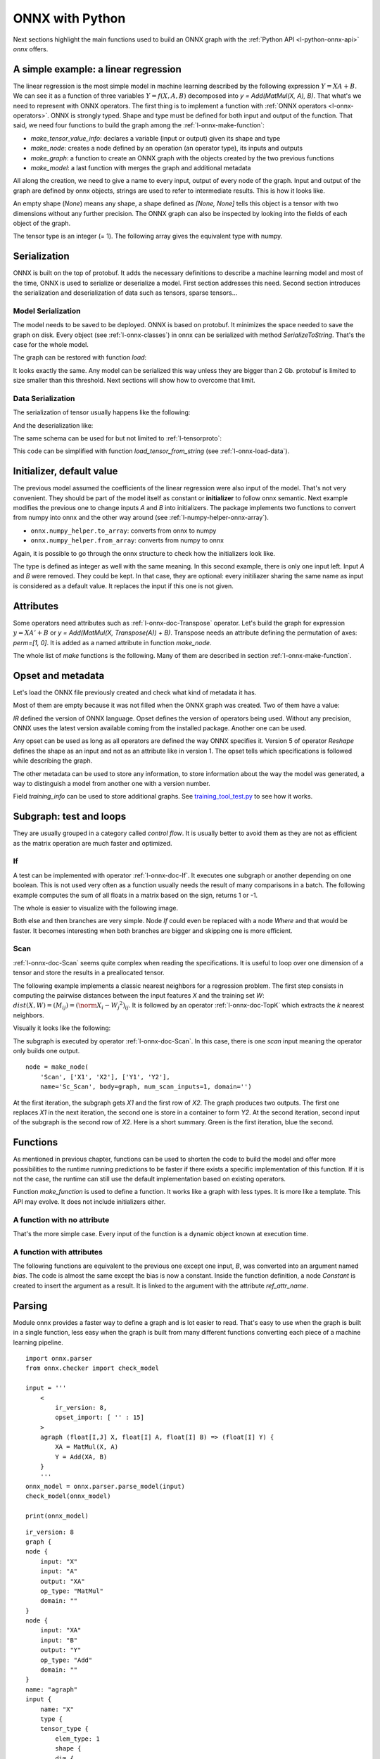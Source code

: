 
================
ONNX with Python
================

Next sections highlight the main functions used to build
an ONNX graph with the :ref:`Python API <l-python-onnx-api>`
*onnx* offers.

.. _l-onnx-linear-regression-onnx-api:

A simple example: a linear regression
=====================================

The linear regression is the most simple model
in machine learning described by the following expression
:math:`Y = XA + B`. We can see it as a function of three
variables :math:`Y = f(X, A, B)` decomposed into
`y = Add(MatMul(X, A), B)`. That what's we need to represent
with ONNX operators. The first thing is to implement a function
with :ref:`ONNX operators <l-onnx-operators>`.
ONNX is strongly typed. Shape and type must be defined for both
input and output of the function. That said, we need four functions
to build the graph among the :ref:`l-onnx-make-function`:

* `make_tensor_value_info`: declares a variable (input or output)
  given its shape and type
* `make_node`: creates a node defined by an operation
  (an operator type), its inputs and outputs
* `make_graph`: a function to create an ONNX graph with
  the objects created by the two previous functions
* `make_model`: a last function with merges the graph and
  additional metadata

All along the creation, we need to give a name to every input,
output of every node of the graph. Input and output of the graph
are defined by onnx objects, strings are used to refer to
intermediate results. This is how it looks like.

.. exec_code::

    # imports

    from onnx import TensorProto
    from onnx.helper import (
        make_model, make_node, make_graph,
        make_tensor_value_info)
    from onnx.checker import check_model

    # inputs

    # 'X' is the name, TensorProto.FLOAT the type, [None, None] the shape
    X = make_tensor_value_info('X', TensorProto.FLOAT, [None, None])
    A = make_tensor_value_info('A', TensorProto.FLOAT, [None, None])
    B = make_tensor_value_info('B', TensorProto.FLOAT, [None, None])

    # outputs, the shape is left undefined

    Y = make_tensor_value_info('Y', TensorProto.FLOAT, [None])

    # nodes

    # It creates a node defined by the operator type MatMul,
    # 'X', 'A' are the inputs of the node, 'XA' the output.
    node1 = make_node('MatMul', ['X', 'A'], ['XA'])
    node2 = make_node('Add', ['XA', 'B'], ['Y'])

    # from nodes to graph
    # the graph is built from the list of nodes, the list of inputs,
    # the list of outputs and a name.

    graph = make_graph([node1, node2],  # nodes
                        'lr',  # a name
                        [X, A, B],  # inputs
                        [Y])  # outputs

    # onnx graph
    # there is no metadata in this case.

    onnx_model = make_model(graph)

    # Let's check the model is consistent,
    # this function is described in section
    # Checker and Shape Inference.
    check_model(onnx_model)

    # the work is done, let's display it...
    print(onnx_model)

.. image:: images/dot_linreg.png

An empty shape (`None`) means any shape, a shape defined as `[None, None]`
tells this object is a tensor with two dimensions without any further precision.
The ONNX graph can also be inspected by looking into the fields
of each object of the graph.

.. exec_code::

    from onnx import TensorProto
    from onnx.helper import (
        make_model, make_node, make_graph,
        make_tensor_value_info)
    from onnx.checker import check_model

    def shape2tuple(shape):
        return tuple(getattr(d, 'dim_value', 0) for d in shape.dim)

    X = make_tensor_value_info('X', TensorProto.FLOAT, [None, None])
    A = make_tensor_value_info('A', TensorProto.FLOAT, [None, None])
    B = make_tensor_value_info('B', TensorProto.FLOAT, [None, None])
    Y = make_tensor_value_info('Y', TensorProto.FLOAT, [None])
    node1 = make_node('MatMul', ['X', 'A'], ['XA'])
    node2 = make_node('Add', ['XA', 'B'], ['Y'])
    graph = make_graph([node1, node2], 'lr', [X, A, B], [Y])
    onnx_model = make_model(graph)
    check_model(onnx_model)

    # the list of inputs
    print('** inputs **')
    print(onnx_model.graph.input)

    # in a more nicely format
    print('** inputs **')
    for obj in onnx_model.graph.input:
        print("name=%r dtype=%r shape=%r" % (
            obj.name, obj.type.tensor_type.elem_type,
            shape2tuple(obj.type.tensor_type.shape)))

    # the list of outputs
    print('** outputs **')
    print(onnx_model.graph.output)

    # in a more nicely format
    print('** outputs **')
    for obj in onnx_model.graph.output:
        print("name=%r dtype=%r shape=%r" % (
            obj.name, obj.type.tensor_type.elem_type,
            shape2tuple(obj.type.tensor_type.shape)))

    # the list of nodes
    print('** nodes **')
    print(onnx_model.graph.node)

    # in a more nicely format
    print('** nodes **')
    for node in onnx_model.graph.node:
        print("name=%r type=%r input=%r output=%r" % (
            node.name, node.op_type, node.input, node.output))

The tensor type is an integer (= 1). The following array gives the
equivalent type with numpy.

.. exec_code::

    import pprint
    from onnx.mapping import TENSOR_TYPE_TO_NP_TYPE

    pprint.pprint(TENSOR_TYPE_TO_NP_TYPE)

Serialization
=============

ONNX is built on the top of protobuf. It adds the necessary definitions
to describe a machine learning model and most of the time, ONNX is used
to serialize or deserialize a model. First section addresses this need.
Second section introduces the serialization and deserialization of
data such as tensors, sparse tensors...

Model Serialization
+++++++++++++++++++

The model needs to be saved to be deployed.
ONNX is based on protobuf. It minimizes the space needed
to save the graph on disk. Every object (see :ref:`l-onnx-classes`)
in onnx can be serialized with method `SerializeToString`. That's
the case for the whole model.

.. exec_code::

    from onnx import TensorProto
    from onnx.helper import (
        make_model, make_node, make_graph,
        make_tensor_value_info)
    from onnx.checker import check_model

    def shape2tuple(shape):
        return tuple(getattr(d, 'dim_value', 0) for d in shape.dim)

    X = make_tensor_value_info('X', TensorProto.FLOAT, [None, None])
    A = make_tensor_value_info('A', TensorProto.FLOAT, [None, None])
    B = make_tensor_value_info('B', TensorProto.FLOAT, [None, None])
    Y = make_tensor_value_info('Y', TensorProto.FLOAT, [None])
    node1 = make_node('MatMul', ['X', 'A'], ['XA'])
    node2 = make_node('Add', ['XA', 'B'], ['Y'])
    graph = make_graph([node1, node2], 'lr', [X, A, B], [Y])
    onnx_model = make_model(graph)
    check_model(onnx_model)

    # The serialization
    with open("linear_regression.onnx", "wb") as f:
        f.write(onnx_model.SerializeToString())

    # display
    print(onnx_model)

The graph can be restored with function `load`:

.. exec_code::

    from onnx import load

    with open("linear_regression.onnx", "rb") as f:
        onnx_model = load(f)

    # display
    print(onnx_model)

It looks exactly the same. Any model can be serialized this way
unless they are bigger than 2 Gb. protobuf is limited to size
smaller than this threshold. Next sections will show how to
overcome that limit.

Data Serialization
++++++++++++++++++

The serialization of tensor usually happens like the following:

.. exec_code::

    import numpy
    from onnx.numpy_helper import from_array

    numpy_tensor = numpy.array([0, 1, 4, 5, 3], dtype=numpy.float32)
    print(type(numpy_tensor))

    onnx_tensor = from_array(numpy_tensor)
    print(type(onnx_tensor))

    serialized_tensor = onnx_tensor.SerializeToString()
    print(type(serialized_tensor))

    with open("saved_tensor.pb", "wb") as f:
        f.write(serialized_tensor)

And the deserialization like:

.. exec_code::

    from onnx import TensorProto
    from onnx.numpy_helper import to_array

    with open("saved_tensor.pb", "rb") as f:
        serialized_tensor = f.read()
    print(type(serialized_tensor))

    onnx_tensor = TensorProto()
    onnx_tensor.ParseFromString(serialized_tensor)
    print(type(onnx_tensor))

    numpy_tensor = to_array(onnx_tensor)
    print(numpy_tensor)

The same schema can be used for but not limited to :ref:`l-tensorproto`:

.. exec_code::

    import onnx
    import pprint
    pprint.pprint([p for p in dir(onnx)
                   if p.endswith('Proto') and p[0] != '_'])

This code can be simplified with function *load_tensor_from_string*
(see :ref:`l-onnx-load-data`).

.. exec_code::

    from onnx import load_tensor_from_string

    with open("saved_tensor.pb", "rb") as f:
        serialized = f.read()
    proto = load_tensor_from_string(serialized)
    print(type(proto))

.. _l-onnx-linear-regression-onnx-api-init:

Initializer, default value
==========================

The previous model assumed the coefficients of the linear regression
were also input of the model. That's not very convenient. They should be
part of the model itself as constant or **initializer** to follow
onnx semantic. Next example modifies the previous one to change inputs
`A` and `B` into initializers. The package implements two functions to
convert from numpy into onnx and the other way around
(see :ref:`l-numpy-helper-onnx-array`).

* ``onnx.numpy_helper.to_array``: converts from onnx to numpy
* ``onnx.numpy_helper.from_array``: converts from numpy to onnx

.. exec_code::

    import numpy
    from onnx import numpy_helper, TensorProto
    from onnx.helper import (
        make_model, make_node, make_graph,
        make_tensor_value_info)
    from onnx.checker import check_model

    # initializers
    value = numpy.array([0.5, -0.6], dtype=numpy.float32)
    A = numpy_helper.from_array(value, name='A')

    value = numpy.array([0.4], dtype=numpy.float32)
    C = numpy_helper.from_array(value, name='C')

    # the part which does not change
    X = make_tensor_value_info('X', TensorProto.FLOAT, [None, None])
    Y = make_tensor_value_info('Y', TensorProto.FLOAT, [None])
    node1 = make_node('MatMul', ['X', 'A'], ['AX'])
    node2 = make_node('Add', ['AX', 'C'], ['Y'])
    graph = make_graph([node1, node2], 'lr', [X], [Y], [A, C])
    onnx_model = make_model(graph)
    check_model(onnx_model)

    print(onnx_model)

.. image:: images/dot_linreg2.png

Again, it is possible to go through the onnx structure to check
how the initializers look like.

.. exec_code::

    import numpy
    from onnx import numpy_helper, TensorProto
    from onnx.helper import (
        make_model, make_node, make_graph,
        make_tensor_value_info)
    from onnx.checker import check_model

    # initializers
    value = numpy.array([0.5, -0.6], dtype=numpy.float32)
    A = numpy_helper.from_array(value, name='A')

    value = numpy.array([0.4], dtype=numpy.float32)
    C = numpy_helper.from_array(value, name='C')

    # the part which does not change
    X = make_tensor_value_info('X', TensorProto.FLOAT, [None, None])
    Y = make_tensor_value_info('Y', TensorProto.FLOAT, [None])
    node1 = make_node('MatMul', ['X', 'A'], ['AX'])
    node2 = make_node('Add', ['AX', 'C'], ['Y'])
    graph = make_graph([node1, node2], 'lr', [X], [Y], [A, C])
    onnx_model = make_model(graph)
    check_model(onnx_model)

    print('** initializer **')
    for init in onnx_model.graph.initializer:
        print(init)

The type is defined as integer as well with the same meaning.
In this second example, there is only one input left.
Input `A` and `B` were removed. They could be kept. In that case,
they are optional: every initiliazer sharing the same name as input
is considered as a default value. It replaces the input if this one
is not given.

Attributes
==========

Some operators need attributes such as :ref:`l-onnx-doc-Transpose` operator.
Let's build the graph for expression :math:`y = XA' + B` or
`y = Add(MatMul(X, Transpose(A)) + B)`. Transpose needs an attribute
defining the permutation of axes: `perm=[1, 0]`. It is added
as a named attribute in function `make_node`.

.. exec_code::

    from onnx import TensorProto
    from onnx.helper import (
        make_model, make_node, make_graph,
        make_tensor_value_info)
    from onnx.checker import check_model

    # unchanged
    X = make_tensor_value_info('X', TensorProto.FLOAT, [None, None])
    A = make_tensor_value_info('A', TensorProto.FLOAT, [None, None])
    B = make_tensor_value_info('B', TensorProto.FLOAT, [None, None])
    Y = make_tensor_value_info('Y', TensorProto.FLOAT, [None])

    # added
    node_transpose = make_node('Transpose', ['A'], ['tA'], perm=[1, 0])

    # unchanged except A is replaced by tA
    node1 = make_node('MatMul', ['X', 'tA'], ['XA'])
    node2 = make_node('Add', ['XA', 'B'], ['Y'])

    # node_transpose is added to the list
    graph = make_graph([node_transpose, node1, node2],
                       'lr', [X, A, B], [Y])
    onnx_model = make_model(graph)
    check_model(onnx_model)

    # the work is done, let's display it...
    print(onnx_model)

.. image:: images/dot_att.png

The whole list of *make* functions is the following. Many of them
are described in section :ref:`l-onnx-make-function`.

.. exec_code::

    import onnx
    import pprint
    pprint.pprint([k for k in dir(onnx.helper)
                   if k.startswith('make')])

Opset and metadata
==================

Let's load the ONNX file previously created and check
what kind of metadata it has.

.. exec_code::

    from onnx import load

    with open("linear_regression.onnx", "rb") as f:
        onnx_model = load(f)

    for field in ['doc_string', 'domain', 'functions',
                  'ir_version', 'metadata_props', 'model_version',
                  'opset_import', 'producer_name', 'producer_version',
                  'training_info']:
        print(field, getattr(onnx_model, field))

Most of them are empty because it was not filled when the ONNX
graph was created. Two of them have a value:

.. exec_code::

    from onnx import load

    with open("linear_regression.onnx", "rb") as f:
        onnx_model = load(f)

    print("ir_version:", onnx_model.ir_version)
    for opset in onnx_model.opset_import:
        print("opset domain=%r version=%r" % (opset.domain, opset.version))

`IR` defined the version of ONNX language.
Opset defines the version of operators being used.
Without any precision, ONNX uses the latest version available
coming from the installed package.
Another one can be used.

.. exec_code::

    from onnx import load

    with open("linear_regression.onnx", "rb") as f:
        onnx_model = load(f)

    del onnx_model.opset_import[:]
    opset = onnx_model.opset_import.add()
    opset.domain = ''
    opset.version = 14

    for opset in onnx_model.opset_import:
        print("opset domain=%r version=%r" % (opset.domain, opset.version))

Any opset can be used as long as all operators are defined
the way ONNX specifies it. Version 5 of operator *Reshape*
defines the shape as an input and not as an attribute like in
version 1. The opset tells which specifications is followed
while describing the graph.

The other metadata can be used to store any information,
to store information about the way the model was generated,
a way to distinguish a model from another one with a version
number.

.. exec_code::

    from onnx import load, helper

    with open("linear_regression.onnx", "rb") as f:
        onnx_model = load(f)

    onnx_model.model_version = 15
    onnx_model.producer_name = "something"
    onnx_model.producer_version = "some other thing"
    onnx_model.doc_string = "documentation about this model"
    prop = onnx_model.metadata_props

    data = dict(key1="value1", key2="value2")
    helper.set_model_props(onnx_model, data)

    print(onnx_model)

Field `training_info` can be used to store additional graphs.
See `training_tool_test.py
<https://github.com/onnx/onnx/blob/main/onnx/test/training_tool_test.py>`_
to see how it works.

Subgraph: test and loops
========================

They are usually grouped in a category called *control flow*.
It is usually better to avoid them as they are not as efficient
as the matrix operation are much faster and optimized.

If
++

A test can be implemented with operator :ref:`l-onnx-doc-If`.
It executes one subgraph or another depending on one
boolean. This is not used very often as a function usually
needs the result of many comparisons in a batch.
The following example computes the sum of all floats
in a matrix based on the sign, returns 1 or -1.

.. exec_code::

    import numpy
    import onnx
    from onnx.helper import (
        make_node, make_graph, make_model, make_tensor_value_info)
    from onnx.numpy_helper import from_array
    from onnx.checker import check_model
    from onnxruntime import InferenceSession

    # initializers
    value = numpy.array([0], dtype=numpy.float32)
    zero = from_array(value, name='zero')

    # Same as before, X is the input, Y is the output.
    X = make_tensor_value_info('X', onnx.TensorProto.FLOAT, [None, None])
    Y = make_tensor_value_info('Y', onnx.TensorProto.FLOAT, [None])

    # The node building the condition. The first one
    # sum over all axes.
    rsum = make_node('ReduceSum', ['X'], ['rsum'])
    # The second compares the result to 0.
    cond = make_node('Greater', ['rsum', 'zero'], ['cond'])

    # Builds the graph is the condition is True.
    # Input for then
    then_out = make_tensor_value_info(
        'then_out', onnx.TensorProto.FLOAT, None)
    # The constant to return.
    then_cst = from_array(numpy.array([1]).astype(numpy.float32))

    # The only node.
    then_const_node = make_node(
        'Constant', inputs=[],
        outputs=['then_out'],
        value=then_cst, name='cst1')

    # And the graph wrapping these elements.
    then_body = make_graph(
        [then_const_node], 'then_body', [], [then_out])

    # Same process for the else branch.
    else_out = make_tensor_value_info(
        'else_out', onnx.TensorProto.FLOAT, [5])
    else_cst = from_array(numpy.array([-1]).astype(numpy.float32))

    else_const_node = make_node(
        'Constant', inputs=[],
        outputs=['else_out'],
        value=else_cst, name='cst2')

    else_body = make_graph(
        [else_const_node], 'else_body',
        [], [else_out])

    # Finally the node If taking both graphs as attributes.
    if_node = onnx.helper.make_node(
        'If', ['cond'], ['Y'],
        then_branch=then_body,
        else_branch=else_body)

    # The final graph.
    graph = make_graph([rsum, cond, if_node], 'if', [X], [Y], [zero])
    onnx_model = make_model(graph)
    check_model(onnx_model)

    # Let's freeze the opset.
    del onnx_model.opset_import[:]
    opset = onnx_model.opset_import.add()
    opset.domain = ''
    opset.version = 15
    onnx_model.ir_version = 8

    # Save.
    with open("onnx_if_sign.onnx", "wb") as f:
        f.write(onnx_model.SerializeToString())

    # Let's see the output.
    sess = InferenceSession(onnx_model.SerializeToString(),
                            providers=["CPUExecutionProvider"])

    x = numpy.ones((3, 2), dtype=numpy.float32)
    res = sess.run(None, {'X': x})

    # It works.
    print("result", res)
    print()

    # Some display.
    print(onnx_model)

The whole is easier to visualize with the following image.

.. image:: images/dot_if_py.png

Both else and then branches are very simple.
Node *If* could even be replaced with a node *Where* and
that would be faster. It becomes interesting when both branches
are bigger and skipping one is more efficient.

Scan
++++

:ref:`l-onnx-doc-Scan` seems quite complex when reading the specifications.
It is useful to loop over one dimension of a tensor and store
the results in a preallocated tensor.

The following example implements a classic nearest neighbors for
a regression problem. The first step consists in computing the
pairwise distances between the input features *X* and the training
set *W*: :math:`dist(X,W) = (M_{ij}) = (\norm{X_i - W_j}^2)_{ij}`. It is
followed by an operator :ref:`l-onnx-doc-TopK` which extracts the *k* nearest
neighbors.

.. exec_code::

    import numpy
    from onnx import numpy_helper, TensorProto
    from onnx.helper import (
        make_model, make_node, set_model_props, make_tensor, make_graph,
        make_tensor_value_info)
    from onnx.checker import check_model

    # subgraph
    initializers = []
    nodes = []
    inputs = []
    outputs = []

    value = make_tensor_value_info('next_in', 1, [None, 4])
    inputs.append(value)
    value = make_tensor_value_info('next', 1, [None])
    inputs.append(value)

    value = make_tensor_value_info('next_out', 1, [None, None])
    outputs.append(value)
    value = make_tensor_value_info('scan_out', 1, [None])
    outputs.append(value)

    node = make_node(
        'Identity', ['next_in'], ['next_out'],
        name='cdistd_17_Identity', domain='')
    nodes.append(node)

    node = make_node(
        'Sub', ['next_in', 'next'], ['cdistdf_17_C0'],
        name='cdistdf_17_Sub', domain='')
    nodes.append(node)

    node = make_node(
        'ReduceSumSquare', ['cdistdf_17_C0'], ['cdistdf_17_reduced0'],
        name='cdistdf_17_ReduceSumSquare', axes=[1], keepdims=0, domain='')
    nodes.append(node)

    node = make_node(
        'Identity', ['cdistdf_17_reduced0'],
        ['scan_out'], name='cdistdf_17_Identity', domain='')
    nodes.append(node)

    graph = make_graph(nodes, 'OnnxIdentity',
                       inputs, outputs, initializers)

    # main graph

    initializers = []
    nodes = []
    inputs = []
    outputs = []

    opsets = {'': 15, 'ai.onnx.ml': 15}
    target_opset = 15  # subgraphs

    # initializers
    list_value = [23.29599822460675, -120.86516699239603, -144.70495899914215, -260.08772982740413,
                  154.65272105889147, -122.23295157108991, 247.45232560871727, -182.83789715805776,
                  -132.92727431421793, 147.48710175784703, 88.27761768038069, -14.87785569894749,
                  111.71487894705504, 301.0518319089629, -29.64235742280055, -113.78493504731911,
                  -204.41218591022718, 112.26561056133608, 66.04032954135549,
                  -229.5428380626701, -33.549262642481615, -140.95737409864623, -87.8145187836131,
                  -90.61397011283958, 57.185488100413366, 56.864151796743855, 77.09054590340892,
                  -187.72501631246712, -42.779503579806025, -21.642642730674076, -44.58517761667535,
                  78.56025104939847, -23.92423223842056, 234.9166231927213, -73.73512816431007,
                  -10.150864499514297, -70.37105466673813, 65.5755688281476, 108.68676290979731, -78.36748960443065]
    value = numpy.array(list_value, dtype=numpy.float64).reshape((2, 20))
    tensor = numpy_helper.from_array(
        value, name='knny_ArrayFeatureExtractorcst')
    initializers.append(tensor)

    list_value = [1.1394007205963135, -0.6848101019859314, -1.234825849533081, 0.4023416340351105,
                  0.17742614448070526, 0.46278226375579834, -0.4017809331417084, -1.630198359489441,
                  -0.5096521973609924, 0.7774903774261475, -0.4380742907524109, -1.2527953386306763,
                  -1.0485529899597168, 1.950775384902954, -1.420017957687378, -1.7062702178955078,
                  1.8675580024719238, -0.15135720372200012, -0.9772778749465942, 0.9500884413719177,
                  -2.5529897212982178, -0.7421650290489197, 0.653618574142456, 0.8644362092018127,
                  1.5327792167663574, 0.37816253304481506, 1.4693588018417358, 0.154947429895401,
                  -0.6724604368209839, -1.7262825965881348, -0.35955315828323364, -0.8131462931632996,
                  -0.8707971572875977, 0.056165341287851334, -0.5788496732711792, -0.3115525245666504,
                  1.2302906513214111, -0.302302747964859, 1.202379822731018, -0.38732680678367615,
                  2.269754648208618, -0.18718385696411133, -1.4543657302856445, 0.04575851559638977,
                  -0.9072983860969543, 0.12898291647434235, 0.05194539576768875, 0.7290905714035034,
                  1.4940791130065918, -0.8540957570075989, -0.2051582634449005, 0.3130677044391632,
                  1.764052391052246, 2.2408931255340576, 0.40015721321105957, 0.978738009929657,
                  0.06651721894741058, -0.3627411723136902, 0.30247190594673157, -0.6343221068382263,
                  -0.5108051300048828, 0.4283318817615509, -1.18063223361969, -0.02818222902715206,
                  -1.6138978004455566, 0.38690251111984253, -0.21274028718471527, -0.8954665660858154,
                  0.7610377073287964, 0.3336743414402008, 0.12167501449584961, 0.44386324286460876,
                  -0.10321885347366333, 1.4542734622955322, 0.4105985164642334, 0.14404356479644775,
                  -0.8877857327461243, 0.15634897351264954, -1.980796456336975, -0.34791216254234314]
    value = numpy.array(list_value, dtype=numpy.float32).reshape((20, 4))
    tensor = numpy_helper.from_array(value, name='Sc_Scancst')
    initializers.append(tensor)

    value = numpy.array([2], dtype=numpy.int64)
    tensor = numpy_helper.from_array(value, name='To_TopKcst')
    initializers.append(tensor)

    value = numpy.array([2, -1, 2], dtype=numpy.int64)
    tensor = numpy_helper.from_array(value, name='knny_Reshapecst')
    initializers.append(tensor)

    # inputs
    value = make_tensor_value_info('input', 1, [None, 4])
    inputs.append(value)

    # outputs
    value = make_tensor_value_info('variable', 1, [None, 2])
    outputs.append(value)

    # nodes

    node = make_node(
        'Scan', ['input', 'Sc_Scancst'], ['UU032UU', 'UU033UU'],
        name='Sc_Scan', body=graph, num_scan_inputs=1, domain='')
    nodes.append(node)

    node = make_node(
        'Transpose', ['UU033UU'], ['Tr_transposed0'],
        name='Tr_Transpose', perm=[1, 0], domain='')
    nodes.append(node)

    node = make_node(
        'Sqrt', ['Tr_transposed0'], ['Sq_Y0'],
        name='Sq_Sqrt', domain='')
    nodes.append(node)

    node = make_node(
        'TopK', ['Sq_Y0', 'To_TopKcst'], ['To_Values0', 'To_Indices1'],
        name='To_TopK', largest=0, sorted=1, domain='')
    nodes.append(node)

    node = make_node(
        'Flatten', ['To_Indices1'], ['knny_output0'],
        name='knny_Flatten', domain='')
    nodes.append(node)

    node = make_node(
        'ArrayFeatureExtractor',
        ['knny_ArrayFeatureExtractorcst', 'knny_output0'], ['knny_Z0'],
        name='knny_ArrayFeatureExtractor', domain='ai.onnx.ml')
    nodes.append(node)

    node = make_node(
        'Reshape', ['knny_Z0', 'knny_Reshapecst'], ['knny_reshaped0'],
        name='knny_Reshape', allowzero=0, domain='')
    nodes.append(node)

    node = make_node(
        'Transpose', ['knny_reshaped0'], ['knny_transposed0'],
        name='knny_Transpose', perm=[1, 0, 2], domain='')
    nodes.append(node)

    node = make_node(
        'Cast', ['knny_transposed0'], ['Ca_output0'],
        name='Ca_Cast', to=TensorProto.FLOAT, domain='')
    nodes.append(node)

    node = make_node(
        'ReduceMean', ['Ca_output0'], ['variable'],
        name='Re_ReduceMean', axes=[2], keepdims=0, domain='')
    nodes.append(node)

    # graph
    graph = make_graph(nodes, 'KNN regressor', inputs, outputs, initializers)

    # model
    onnx_model = make_model(graph)
    onnx_model.ir_version = 8
    onnx_model.producer_name = 'skl2onnx'
    onnx_model.producer_version = ''
    onnx_model.domain = 'ai.onnx'
    onnx_model.model_version = 0
    onnx_model.doc_string = ''
    set_model_props(onnx_model, {})

    # opsets
    del onnx_model.opset_import[:]  # pylint: disable=E1101
    for dom, value in opsets.items():
        op_set = onnx_model.opset_import.add()
        op_set.domain = dom
        op_set.version = value

    check_model(onnx_model)
    with open("knnr.onnx", "wb") as f:
        f.write(onnx_model.SerializeToString())

    print(onnx_model)

Visually it looks like the following:

.. image:: images/dot_scan_py.png

The subgraph is executed by operator :ref:`l-onnx-doc-Scan`. In this case,
there is one *scan* input meaning the operator only builds one output.

::

    node = make_node(
        'Scan', ['X1', 'X2'], ['Y1', 'Y2'],
        name='Sc_Scan', body=graph, num_scan_inputs=1, domain='')

At the first iteration, the subgraph gets *X1* and the first row of *X2*.
The graph produces two outputs. The first one replaces *X1* in the next iteration,
the second one is store in a container to form *Y2*. At the second iteration,
second input of the subgraph is the second row of *X2*.
Here is a short summary. Green is the first iteration, blue the second.

.. image:: images/scanop.png
    :width: 400

Functions
=========

As mentioned in previous chapter, functions can be used to shorten
the code to build the model and offer more possibilities to the runtime
running predictions to be faster if there exists a specific implementation
of this function. If it is not the case, the runtime can still use
the default implementation based on existing operators.

Function `make_function` is used to define a function.
It works like a graph with less types. It is more like a
template. This API may evolve. It does not include initializers either.

A function with no attribute
++++++++++++++++++++++++++++

That's the more simple case. Every input of the function is a dynamic
object known at execution time.

.. exec_code::

    import numpy
    from onnx import numpy_helper, TensorProto
    from onnx.helper import (
        make_model, make_node, set_model_props, make_tensor,
        make_graph, make_tensor_value_info, make_opsetid,
        make_function)
    from onnx.checker import check_model

    new_domain = 'custom'
    opset_imports = [make_opsetid("", 14), make_opsetid(new_domain, 1)]

    # Let's define a function for a linear regression

    node1 = make_node('MatMul', ['X', 'A'], ['XA'])
    node2 = make_node('Add', ['XA', 'B'], ['Y'])

    linear_regression = make_function(
        new_domain,            # domain name
        'LinearRegression',     # function name
        ['X', 'A', 'B'],        # input names
        ['Y'],                  # output names
        [node1, node2],         # nodes
        opset_imports,          # opsets
        [])                     # attribute names

    # Let's use it in a graph.

    X = make_tensor_value_info('X', TensorProto.FLOAT, [None, None])
    A = make_tensor_value_info('A', TensorProto.FLOAT, [None, None])
    B = make_tensor_value_info('B', TensorProto.FLOAT, [None, None])
    Y = make_tensor_value_info('Y', TensorProto.FLOAT, [None])

    graph = make_graph(
        [make_node('LinearRegression', ['X', 'A', 'B'], ['Y1'], domain=new_domain),
         make_node('Abs', ['Y1'], ['Y'])],
        'example',
        [X, A, B], [Y])

    onnx_model = make_model(
        graph, opset_imports=opset_imports,
        functions=[linear_regression])  # functions to add)
    check_model(onnx_model)

    # the work is done, let's display it...
    print(onnx_model)

A function with attributes
++++++++++++++++++++++++++

.. index:: ref_attr_name

The following functions are equivalent to the previous one except
one input, *B*, was converted into an argument named *bias*.
The code is almost the same except the bias is now a constant.
Inside the function definition, a node *Constant* is created
to insert the argument as a result. It is linked to the argument
with the attribute `ref_attr_name`.

.. exec_code::

    import numpy
    from onnx import numpy_helper, TensorProto, AttributeProto
    from onnx.helper import (
        make_model, make_node, set_model_props, make_tensor,
        make_graph, make_tensor_value_info, make_opsetid,
        make_function)
    from onnx.checker import check_model

    new_domain = 'custom'
    opset_imports = [make_opsetid("", 14), make_opsetid(new_domain, 1)]

    # Let's define a function for a linear regression
    # The first step consists in creating a constant
    # equal to the input parameter of the function.
    cst = make_node('Constant',  [], ['B'])

    att = AttributeProto()
    att.name = "value"

    # This line indicates the value comes from the argument
    # named 'bias' the function is given.
    att.ref_attr_name = "bias"
    att.type = AttributeProto.TENSOR
    cst.attribute.append(att)

    node1 = make_node('MatMul', ['X', 'A'], ['XA'])
    node2 = make_node('Add', ['XA', 'B'], ['Y'])

    linear_regression = make_function(
        new_domain,            # domain name
        'LinearRegression',     # function name
        ['X', 'A'],             # input names
        ['Y'],                  # output names
        [cst, node1, node2],    # nodes
        opset_imports,          # opsets
        ["bias"])               # attribute names

    # Let's use it in a graph.

    X = make_tensor_value_info('X', TensorProto.FLOAT, [None, None])
    A = make_tensor_value_info('A', TensorProto.FLOAT, [None, None])
    B = make_tensor_value_info('B', TensorProto.FLOAT, [None, None])
    Y = make_tensor_value_info('Y', TensorProto.FLOAT, [None])

    graph = make_graph(
        [make_node('LinearRegression', ['X', 'A'], ['Y1'], domain=new_domain,
                   # bias is now an argument of the function and is defined as a tensor
                   bias=make_tensor('former_B', TensorProto.FLOAT, [1], [0.67])),
         make_node('Abs', ['Y1'], ['Y'])],
        'example',
        [X, A], [Y])

    onnx_model = make_model(
        graph, opset_imports=opset_imports,
        functions=[linear_regression])  # functions to add)
    check_model(onnx_model)

    # the work is done, let's display it...
    print(onnx_model)

Parsing
=======

Module onnx provides a faster way to define a graph
and is lot easier to read. That's easy to use when the graph is built
in a single function, less easy when the graph is built from many
different functions converting each piece of a machine learning
pipeline.

::

    import onnx.parser
    from onnx.checker import check_model

    input = '''
        <
            ir_version: 8,
            opset_import: [ '' : 15]
        >
        agraph (float[I,J] X, float[I] A, float[I] B) => (float[I] Y) {
            XA = MatMul(X, A)
            Y = Add(XA, B)
        }
        '''
    onnx_model = onnx.parser.parse_model(input)
    check_model(onnx_model)

    print(onnx_model)

::

    ir_version: 8
    graph {
    node {
        input: "X"
        input: "A"
        output: "XA"
        op_type: "MatMul"
        domain: ""
    }
    node {
        input: "XA"
        input: "B"
        output: "Y"
        op_type: "Add"
        domain: ""
    }
    name: "agraph"
    input {
        name: "X"
        type {
        tensor_type {
            elem_type: 1
            shape {
            dim {
                dim_param: "I"
            }
            dim {
                dim_param: "J"
            }
            }
        }
        }
    }
    input {
        name: "A"
        type {
        tensor_type {
            elem_type: 1
            shape {
            dim {
                dim_param: "I"
            }
            }
        }
        }
    }
    input {
        name: "B"
        type {
        tensor_type {
            elem_type: 1
            shape {
            dim {
                dim_param: "I"
            }
            }
        }
        }
    }
    output {
        name: "Y"
        type {
        tensor_type {
            elem_type: 1
            shape {
            dim {
                dim_param: "I"
            }
            }
        }
        }
    }
    }
    opset_import {
    domain: ""
    version: 15
    }

This way is used to create small models but it is rarely used
in converting libraries.

Checker and Shape Inference
===========================

onnx provides a function to check the model is valid.
It checks input type or shapes whenever it can detect inconsistency.
The following example multiplies two matrices of different types
which is not allowed.

.. exec_code::

    import onnx.parser
    import onnx.checker

    input = '''
        <
            ir_version: 8,
            opset_import: [ "" : 15]
        >
        agraph (float[I,4] X, float[4,2] A, int[4] B) => (float[I] Y) {
            XA = MatMul(X, A)
            Y = Add(XA, B)
        }
        '''
    try:
        onnx_model = onnx.parser.parse_model(input)
        onnx.checker.check_model(onnx_model)
    except Exception as e:
        print(e)

`check_model` raises an error due to that inconsistency.
This work for all operators defined in the main domain or the ML domain.
It remains silent for any custom operator not defined in any specification.

Shape inference serves one purpose: estimate the shape
and the type of intermediate results.
If known, the runtime can estimate the memory consumption
beforehand and optimize the computation. It can fuse some
operators, it can do the computation inplace...

.. exec_code::

    import onnx.parser
    from onnx import helper, shape_inference

    input = '''
        <
            ir_version: 8,
            opset_import: [ "" : 15]
        >
        agraph (float[I,4] X, float[4,2] A, float[4] B) => (float[I] Y) {
            XA = MatMul(X, A)
            Y = Add(XA, B)
        }
        '''
    onnx_model = onnx.parser.parse_model(input)
    inferred_model = shape_inference.infer_shapes(onnx_model)

    print(inferred_model)

There is a new attribute `value_info` which stores the inferred shapes.
Letter `I` in ``dim_param: "I"`` can be seen as a variable. It depends on the inputs
but the function is able to tell which intermediate result will share
the same dimension.
Shape inference does not work all the time. For example,
a Reshape operator. Shape inference only works if the shape is constant.
If not constant, the shape cannot be easily inferred unless
the following nodes expect specific shape.

Evaluation and Runtime
======================

The ONNX standard allows frameworks to export trained models in ONNX format,
and enables inference using any backend that supports the ONNX format.
*onnxruntime* is one efficient option. It is available in many platforms.
It is optimized for fast inference. Its coverage can be tracked on
`ONNX Backend Dashboard <https://onnx.ai/backend-scoreboard/>`_.
*onnx* implements a python runtime useful to help understand a model.
It is not intended to be used for production and performance is not a goal.

Evaluation of a linear regression
+++++++++++++++++++++++++++++++++

Full API is described at :ref:`l-reference-implementation`.
It takes a model (a *ModelProto*, a filename, ...).
Method `run` returns the outputs for a given set of inputs
specified in a dictionary.

.. exec_code::

    import numpy
    from onnx import numpy_helper, TensorProto
    from onnx.helper import (
        make_model, make_node, set_model_props, make_tensor,
        make_graph, make_tensor_value_info)
    from onnx.checker import check_model
    from onnx.reference import ReferenceEvaluator

    X = make_tensor_value_info('X', TensorProto.FLOAT, [None, None])
    A = make_tensor_value_info('A', TensorProto.FLOAT, [None, None])
    B = make_tensor_value_info('B', TensorProto.FLOAT, [None, None])
    Y = make_tensor_value_info('Y', TensorProto.FLOAT, [None])
    node1 = make_node('MatMul', ['X', 'A'], ['XA'])
    node2 = make_node('Add', ['XA', 'B'], ['Y'])
    graph = make_graph([node1, node2], 'lr', [X, A, B], [Y])
    onnx_model = make_model(graph)
    check_model(onnx_model)

    sess = ReferenceEvaluator(onnx_model)

    x = numpy.random.randn(4, 2).astype(numpy.float32)
    a = numpy.random.randn(2, 1).astype(numpy.float32)
    b = numpy.random.randn(1, 1).astype(numpy.float32)
    feeds = {'X': x, 'A': a, 'B': b}

    print(sess.run(None, feeds))

Evaluation of a node
++++++++++++++++++++

The evaluator can also evaluate a simple node to check how an operator
behaves on a specific input.

.. exec_code::

    import numpy
    from onnx import numpy_helper, TensorProto
    from onnx.helper import make_node

    from onnx.reference import ReferenceEvaluator

    node = make_node('EyeLike', ['X'], ['Y'])

    sess = ReferenceEvaluator(node)

    x = numpy.random.randn(4, 2).astype(numpy.float32)
    feeds = {'X': x}

    print(sess.run(None, feeds))

Similar code would also work on *GraphProto* or *FunctionProto*.

Evaluation Step by Step
+++++++++++++++++++++++

A converting library takes an existing model trained with a machine
learning framework (*pytorch*, *scikit-learn*, ...) and
converts the model into an ONNX graph. Complex models usually do not work
on the first try and seeing intermediate results may help to find the
part incorrectly converted. Parameter `verbose` displays information
about intermediate results.

.. exec_code::

    import numpy
    from onnx import numpy_helper, TensorProto
    from onnx.helper import (
        make_model, make_node, set_model_props, make_tensor,
        make_graph, make_tensor_value_info)
    from onnx.checker import check_model
    from onnx.reference import ReferenceEvaluator

    X = make_tensor_value_info('X', TensorProto.FLOAT, [None, None])
    A = make_tensor_value_info('A', TensorProto.FLOAT, [None, None])
    B = make_tensor_value_info('B', TensorProto.FLOAT, [None, None])
    Y = make_tensor_value_info('Y', TensorProto.FLOAT, [None])
    node1 = make_node('MatMul', ['X', 'A'], ['XA'])
    node2 = make_node('Add', ['XA', 'B'], ['Y'])
    graph = make_graph([node1, node2], 'lr', [X, A, B], [Y])
    onnx_model = make_model(graph)
    check_model(onnx_model)

    for verbose in [1, 2, 3, 4]:
        print()
        print(f"------ verbose={verbose}")
        print()
        sess = ReferenceEvaluator(onnx_model, verbose=verbose)

        x = numpy.random.randn(4, 2).astype(numpy.float32)
        a = numpy.random.randn(2, 1).astype(numpy.float32)
        b = numpy.random.randn(1, 1).astype(numpy.float32)
        feeds = {'X': x, 'A': a, 'B': b}

        print(sess.run(None, feeds))

Evaluate a custom node
++++++++++++++++++++++

The following example still implements a linear regression
but adds the identity matrix to *A*: :math:`Y = X(A + I) + B`.

.. exec_code::

    import numpy
    from onnx import numpy_helper, TensorProto
    from onnx.helper import (
        make_model, make_node, set_model_props, make_tensor,
        make_graph, make_tensor_value_info)
    from onnx.checker import check_model
    from onnx.reference import ReferenceEvaluator

    X = make_tensor_value_info('X', TensorProto.FLOAT, [None, None])
    A = make_tensor_value_info('A', TensorProto.FLOAT, [None, None])
    B = make_tensor_value_info('B', TensorProto.FLOAT, [None, None])
    Y = make_tensor_value_info('Y', TensorProto.FLOAT, [None])
    node0 = make_node('EyeLike', ['A'], ['Eye'])
    node1 = make_node('Add', ['A', 'Eye'], ['A1'])
    node2 = make_node('MatMul', ['X', 'A1'], ['XA1'])
    node3 = make_node('Add', ['XA1', 'B'], ['Y'])
    graph = make_graph([node0, node1, node2, node3], 'lr', [X, A, B], [Y])
    onnx_model = make_model(graph)
    check_model(onnx_model)
    with open("linear_regression.onnx", "wb") as f:
        f.write(onnx_model.SerializeToString())

    sess = ReferenceEvaluator(onnx_model, verbose=2)

    x = numpy.random.randn(4, 2).astype(numpy.float32)
    a = numpy.random.randn(2, 2).astype(numpy.float32) / 10
    b = numpy.random.randn(1, 2).astype(numpy.float32)
    feeds = {'X': x, 'A': a, 'B': b}

    print(sess.run(None, feeds))

What if we combine operators *EyeLike* and *Add* into *AddEyeLike* to
make it more efficient. Next example replaces these two operators
by a single one from domain `'optimized'`.

.. exec_code::

    import numpy
    from onnx import numpy_helper, TensorProto
    from onnx.helper import (
        make_model, make_node, set_model_props, make_tensor,
        make_graph, make_tensor_value_info, make_opsetid)
    from onnx.checker import check_model

    X = make_tensor_value_info('X', TensorProto.FLOAT, [None, None])
    A = make_tensor_value_info('A', TensorProto.FLOAT, [None, None])
    B = make_tensor_value_info('B', TensorProto.FLOAT, [None, None])
    Y = make_tensor_value_info('Y', TensorProto.FLOAT, [None])

    node01 = make_node('AddEyeLike', ['A'], ['A1'], domain='optimized')

    node2 = make_node('MatMul', ['X', 'A1'], ['XA1'])
    node3 = make_node('Add', ['XA1', 'B'], ['Y'])
    graph = make_graph([node01, node2, node3], 'lr', [X, A, B], [Y])

    onnx_model = make_model(graph, opset_imports=[
        make_opsetid('', 18), make_opsetid('optimized', 1)
    ])

    check_model(onnx_model)
    with open("linear_regression_improved.onnx", "wb") as f:
        f.write(onnx_model.SerializeToString())

We need to evaluate this model is equivalent to the first one.
This requires an implementation for this particular node.

.. exec_code::

    import numpy
    from onnx.reference import ReferenceEvaluator
    from onnx.reference.op_run import OpRun

    class AddEyeLike(OpRun):

        op_domain = "optimized"

        def _run(self, X, alpha=1.):
            assert len(X.shape) == 2
            assert X.shape[0] == X.shape[1]
            X = X.copy()
            ind = numpy.diag_indices(X.shape[0])
            X[ind] += alpha
            return (X,)

    sess = ReferenceEvaluator("linear_regression_improved.onnx", verbose=2, new_ops=[AddEyeLike])

    x = numpy.random.randn(4, 2).astype(numpy.float32)
    a = numpy.random.randn(2, 2).astype(numpy.float32) / 10
    b = numpy.random.randn(1, 2).astype(numpy.float32)
    feeds = {'X': x, 'A': a, 'B': b}

    print(sess.run(None, feeds))

    # Let's check with the previous model.

    sess0 = ReferenceEvaluator("linear_regression.onnx",)
    sess1 = ReferenceEvaluator("linear_regression_improved.onnx", new_ops=[AddEyeLike])

    y0 = sess0.run(None, feeds)[0]
    y1 = sess1.run(None, feeds)[0]
    print(y0)
    print(y1)
    print(f"difference: {numpy.abs(y0 - y1).max()}")

Predictions are the same. Let's compare the performance
on a matrix big enough to see a significant difference.

.. exec_code::

    import timeit
    import numpy
    from onnx.reference import ReferenceEvaluator
    from onnx.reference.op_run import OpRun

    class AddEyeLike(OpRun):

        op_domain = "optimized"

        def _run(self, X, alpha=1.):
            assert len(X.shape) == 2
            assert X.shape[0] == X.shape[1]
            X = X.copy()
            ind = numpy.diag_indices(X.shape[0])
            X[ind] += alpha
            return (X,)

    sess = ReferenceEvaluator("linear_regression_improved.onnx", verbose=2, new_ops=[AddEyeLike])

    x = numpy.random.randn(4, 100).astype(numpy.float32)
    a = numpy.random.randn(100, 100).astype(numpy.float32) / 10
    b = numpy.random.randn(1, 100).astype(numpy.float32)
    feeds = {'X': x, 'A': a, 'B': b}

    sess0 = ReferenceEvaluator("linear_regression.onnx")
    sess1 = ReferenceEvaluator("linear_regression_improved.onnx", new_ops=[AddEyeLike])

    y0 = sess0.run(None, feeds)[0]
    y1 = sess1.run(None, feeds)[0]
    print(f"difference: {numpy.abs(y0 - y1).max()}")
    print(f"time with EyeLike+Add: {timeit.timeit(lambda: sess0.run(None, feeds), number=1000)}")
    print(f"time with AddEyeLike: {timeit.timeit(lambda: sess1.run(None, feeds), number=1000)}")

It seems worth adding an optimized node in this case.
This kind of optimization is usually called *fusion*.
Two consecutive operators are fused into an optimized version of both.
Production usually relies on *onnxruntime* but since
the optimization uses basic matrix operation, it should bring
the same performance gain on any other runtime.

Implementation details
======================

Python and C++
++++++++++++++

onnx relies on protobuf to define its type.
You would assume that a python object is just a wrapper around
a C pointer on the internal structure. Therefore, it should be
possible to access internal data from a function receiving a python
object of type `ModelProto`. But it is not. According to
`Protobuf 4, changes <https://developers.google.com/protocol-buffers/docs/news/2022-05-06>`_,
this is no longer possible after version 4 and it is safer to assume the
only way to get a hold on the content is to serialize the model
into bytes, give it the C function, then deserialize it.
Functions like `check_model` or
`shape_inference` are calling `SerializeToString` then
`ParseFromString` before checking the model with a C code.

Attributes and inputs
+++++++++++++++++++++

There is a clear distinction between the two. Inputs are dynamic and
may change at every execution. Attributes never changes and an optimizer
can improve the execution graph assuming it never changes.
Therefore, it is impossible to turn an input into an attribute.
And the operator *Constant* is the only operator changing an
attribute into an input.

Shape or no shape
+++++++++++++++++

onnx usually expects a shape for every input or output
assuming the rank (or the number of dimensions) is known.
What if we need to create a valid graph for every dimension?
This case is still puzzling.

.. exec_code::

    import numpy
    from onnx import numpy_helper, TensorProto, FunctionProto
    from onnx.helper import (
        make_model, make_node, set_model_props, make_tensor,
        make_graph, make_tensor_value_info, make_opsetid,
        make_function)
    from onnx.checker import check_model
    from onnxruntime import InferenceSession

    def create_model(shapes):
        new_domain = 'custom'
        opset_imports = [make_opsetid("", 14), make_opsetid(new_domain, 1)]

        node1 = make_node('MatMul', ['X', 'A'], ['XA'])
        node2 = make_node('Add', ['XA', 'A'], ['Y'])

        X = make_tensor_value_info('X', TensorProto.FLOAT, shapes['X'])
        A = make_tensor_value_info('A', TensorProto.FLOAT, shapes['A'])
        Y = make_tensor_value_info('Y', TensorProto.FLOAT, shapes['Y'])

        graph = make_graph([node1, node2], 'example', [X, A], [Y])

        # To let old models runnable by ORT with a released ir_version, 
        # use make_model_gen_version to create models with corresponding ir_version
        onnx_model = make_model_gen_version(graph, opset_imports=opset_imports)
        return onnx_model

    print("----------- case 1: 2D x 2D -> 2D")
    onnx_model = create_model({'X': [None, None], 'A': [None, None], 'Y': [None, None]})
    check_model(onnx_model)
    sess = InferenceSession(onnx_model.SerializeToString(),
                            providers=["CPUExecutionProvider"])
    res = sess.run(None, {
        'X': numpy.random.randn(2, 2).astype(numpy.float32),
        'A': numpy.random.randn(2, 2).astype(numpy.float32)})
    print(res)

    print("----------- case 2: 2D x 1D -> 1D")
    onnx_model = create_model({'X': [None, None], 'A': [None], 'Y': [None]})
    check_model(onnx_model)
    sess = InferenceSession(onnx_model.SerializeToString(),
                            providers=["CPUExecutionProvider"])
    res = sess.run(None, {
        'X': numpy.random.randn(2, 2).astype(numpy.float32),
        'A': numpy.random.randn(2).astype(numpy.float32)})
    print(res)

    print("----------- case 3: 2D x 0D -> 0D")
    onnx_model = create_model({'X': [None, None], 'A': [], 'Y': []})
    check_model(onnx_model)
    try:
        InferenceSession(onnx_model.SerializeToString(),
                         providers=["CPUExecutionProvider"])
    except Exception as e:
        print(e)

    print("----------- case 4: 2D x None -> None")
    onnx_model = create_model({'X': [None, None], 'A': None, 'Y': None})
    try:
        check_model(onnx_model)
    except Exception as e:
        print(type(e), e)
    sess = InferenceSession(onnx_model.SerializeToString(),
                            providers=["CPUExecutionProvider"])
    res = sess.run(None, {
        'X': numpy.random.randn(2, 2).astype(numpy.float32),
        'A': numpy.random.randn(2).astype(numpy.float32)})
    print(res)
    print("----------- end")
